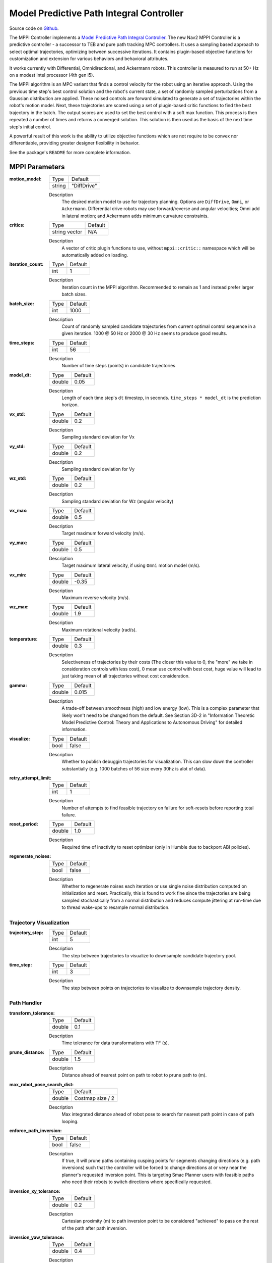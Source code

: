 .. _configuring_mppic:

Model Predictive Path Integral Controller
#########################################

Source code on Github_.

.. _Github: https://github.com/ros-planning/navigation2/tree/main/nav2_mppi_controller


.. image:: images/mppi_demo.gif
    :width: 600px
    :alt: MPPI on Turtlebot3 demo
    :align: center

The MPPI Controller implements a `Model Predictive Path Integral Controller <https://ieeexplore.ieee.org/document/7487277>`_.
The new Nav2 MPPI Controller is a predictive controller - a successor to TEB and pure path tracking MPC controllers. It uses a sampling based approach to select optimal trajectories, optimizing between successive iterations. It contains plugin-based objective functions for customization and extension for various behaviors and behavioral attributes.

It works currently with Differential, Omnidirectional, and Ackermann robots.
This controller is measured to run at 50+ Hz on a modest Intel processor (4th gen i5).

The MPPI algorithm is an MPC variant that finds a control velocity for the robot using an iterative approach. Using the previous time step's best control solution and the robot's current state, a set of randomly sampled perturbations from a Gaussian distribution are applied. These noised controls are forward simulated to generate a set of trajectories within the robot's motion model.
Next, these trajectories are scored using a set of plugin-based critic functions to find the best trajectory in the batch. The output scores are used to set the best control with a soft max function.
This process is then repeated a number of times and returns a converged solution. This solution is then used as the basis of the next time step's initial control.

A powerful result of this work is the ability to utilize objective functions which are not require to be convex nor differentiable, providing greater designer flexibility in behavior.

See the package's ``README`` for more complete information.

MPPI Parameters
***************

:motion_model:

  ============== ===========================
  Type           Default                    
  -------------- ---------------------------
  string         "DiffDrive" 
  ============== ===========================

  Description
    The desired motion model to use for trajectory planning. Options are ``DiffDrive``, ``Omni``, or ``Ackermann``. Differential drive robots may use forward/reverse and angular velocities; Omni add in lateral motion; and Ackermann adds minimum curvature constraints.

:critics:

  ============== ===========================
  Type           Default                    
  -------------- ---------------------------
  string vector  N/A 
  ============== ===========================

  Description
    A vector of critic plugin functions to use, without ``mppi::critic::`` namespace which will be automatically added on loading.

:iteration_count:

  ============== ===========================
  Type           Default                    
  -------------- ---------------------------
  int            1 
  ============== ===========================

  Description
    Iteration count in the MPPI algorithm. Recommended to remain as 1 and instead prefer larger batch sizes.

:batch_size:

  ============== ===========================
  Type           Default                    
  -------------- ---------------------------
  int            1000 
  ============== ===========================

  Description
    Count of randomly sampled candidate trajectories from current optimal control sequence in a given iteration. 1000 @ 50 Hz or 2000 @ 30 Hz seems to produce good results.

:time_steps:

  ============== ===========================
  Type           Default                    
  -------------- ---------------------------
  int            56 
  ============== ===========================

  Description
    Number of time steps (points) in candidate trajectories

:model_dt:

  ============== ===========================
  Type           Default                    
  -------------- ---------------------------
  double         0.05 
  ============== ===========================

  Description
    Length of each time step's ``dt`` timestep, in seconds. ``time_steps * model_dt`` is the prediction horizon.

:vx_std:

  ============== ===========================
  Type           Default                    
  -------------- ---------------------------
  double         0.2 
  ============== ===========================

  Description
    Sampling standard deviation for Vx

:vy_std:

  ============== ===========================
  Type           Default                    
  -------------- ---------------------------
  double         0.2 
  ============== ===========================

  Description
    Sampling standard deviation for Vy

:wz_std:

  ============== ===========================
  Type           Default                    
  -------------- ---------------------------
  double         0.2 
  ============== ===========================

  Description
    Sampling standard deviation for Wz (angular velocity)

:vx_max:

  ============== ===========================
  Type           Default                    
  -------------- ---------------------------
  double         0.5 
  ============== ===========================

  Description
    Target maximum forward velocity (m/s).

:vy_max:

  ============== ===========================
  Type           Default                    
  -------------- ---------------------------
  double         0.5 
  ============== ===========================

  Description
    Target maximum lateral velocity, if using ``Omni`` motion model (m/s).

:vx_min:

  ============== ===========================
  Type           Default                    
  -------------- ---------------------------
  double         -0.35 
  ============== ===========================

  Description
    Maximum reverse velocity (m/s).

:wz_max:

  ============== ===========================
  Type           Default                    
  -------------- ---------------------------
  double         1.9 
  ============== ===========================

  Description
    Maximum rotational velocity (rad/s).

:temperature:

  ============== ===========================
  Type           Default                    
  -------------- ---------------------------
  double         0.3
  ============== ===========================

  Description
    Selectiveness of trajectories by their costs (The closer this value to 0, the "more" we take in consideration controls with less cost), 0 mean use control with best cost, huge value will lead to just taking mean of all trajectories without cost consideration.

:gamma:

  ============== ===========================
  Type           Default                    
  -------------- ---------------------------
  double         0.015
  ============== ===========================

  Description
    A trade-off between smoothness (high) and low energy (low). This is a complex parameter that likely won't need to be changed from the default. See Section 3D-2 in "Information Theoretic Model Predictive Control: Theory and Applications to Autonomous Driving" for detailed information. 

:visualize:

  ============== ===========================
  Type           Default                    
  -------------- ---------------------------
  bool           false
  ============== ===========================

  Description
    Whether to publish debuggin trajectories for visualization. This can slow down the controller substantially (e.g. 1000 batches of 56 size every 30hz is alot of data).

:retry_attempt_limit:

  ============== ===========================
  Type           Default                    
  -------------- ---------------------------
  int            1
  ============== ===========================

  Description
    Number of attempts to find feasible trajectory on failure for soft-resets before reporting total failure.

:reset_period:

  ============== ===========================
  Type           Default                    
  -------------- ---------------------------
  double            1.0
  ============== ===========================

  Description
    Required time of inactivity to reset optimizer  (only in Humble due to backport ABI policies).

:regenerate_noises:

  ============== ===========================
  Type           Default                    
  -------------- ---------------------------
  bool           false 
  ============== ===========================

  Description
    Whether to regenerate noises each iteration or use single noise distribution computed on initialization and reset. Practically, this is found to work fine since the trajectories are being sampled stochastically from a normal distribution and reduces compute jittering at run-time due to thread wake-ups to resample normal distribution.

Trajectory Visualization
------------------------

:trajectory_step:

  ============== ===========================
  Type           Default                    
  -------------- ---------------------------
  int            5
  ============== ===========================

  Description
    The step between trajectories to visualize to downsample candidate trajectory pool.

:time_step:

  ============== ===========================
  Type           Default                    
  -------------- ---------------------------
  int            3
  ============== ===========================

  Description
    The step between points on trajectories to visualize to downsample trajectory density. 

Path Handler
------------

:transform_tolerance:

  ============== ===========================
  Type           Default                    
  -------------- ---------------------------
  double         0.1
  ============== ===========================

  Description
    Time tolerance for data transformations with TF (s).

:prune_distance:

  ============== ===========================
  Type           Default                    
  -------------- ---------------------------
  double         1.5
  ============== ===========================

  Description
    Distance ahead of nearest point on path to robot to prune path to (m).

:max_robot_pose_search_dist:

  ============== ===========================
  Type           Default                    
  -------------- ---------------------------
  double         Costmap size / 2
  ============== ===========================

  Description
    Max integrated distance ahead of robot pose to search for nearest path point in case of path looping.

:enforce_path_inversion:

  ============== ===========================
  Type           Default                    
  -------------- ---------------------------
  bool           false
  ============== ===========================

  Description
    If true, it will prune paths containing cusping points for segments changing directions (e.g. path inversions) such that the controller will be forced to change directions at or very near the planner's requested inversion point. This is targeting Smac Planner users with feasible paths who need their robots to switch directions where specifically requested.

:inversion_xy_tolerance:

  ============== ===========================
  Type           Default                    
  -------------- ---------------------------
  double         0.2
  ============== ===========================

  Description
    Cartesian proximity (m) to path inversion point to be considered "achieved" to pass on the rest of the path after path inversion.

:inversion_yaw_tolerance:

  ============== ===========================
  Type           Default                    
  -------------- ---------------------------
  double         0.4
  ============== ===========================

  Description
    Angular proximity (radians) to path inversion point to be considered "achieved" to pass on the rest of the path after path inversion. 0.4 rad = 23 deg.

Ackermann Motion Model
----------------------

:min_turning_r:

  ============== ===========================
  Type           Default                    
  -------------- ---------------------------
  double         0.2
  ============== ===========================

  Description
    The minimum turning radius possible for the vehicle platform (m).


Constraint Critic
-----------------

This critic penalizes trajectories that have components outside of the set dynamic or kinematic constraints

:cost_weight:

  ============== ===========================
  Type           Default                    
  -------------- ---------------------------
  double         4.0
  ============== ===========================

  Description
    Weight to apply to critic term.

:cost_power:

  ============== ===========================
  Type           Default                    
  -------------- ---------------------------
  int            1
  ============== ===========================

  Description
    Power order to apply to term. 

Goal Angle Critic
-----------------

This critic incentivizes navigating to achieve the angle of the goal posewhen in reasonable proximity to goal

:cost_weight:

  ============== ===========================
  Type           Default                    
  -------------- ---------------------------
  double         3.0
  ============== ===========================

  Description
    Weight to apply to critic term.

:cost_power:

  ============== ===========================
  Type           Default                    
  -------------- ---------------------------
  int            1
  ============== ===========================

  Description
    Power order to apply to term. 

:threshold_to_consider:

  ============== ===========================
  Type           Default                    
  -------------- ---------------------------
  double         0.5
  ============== ===========================

  Description
    Minimal distance (m) between robot and goal above which angle goal cost considered.

Goal Critic
-----------

This critic incentivizes navigating spatially towards the goal when in reasonable proximity to goal

:cost_weight:

  ============== ===========================
  Type           Default                    
  -------------- ---------------------------
  double         5.0
  ============== ===========================

  Description
    Weight to apply to critic term.

:cost_power:

  ============== ===========================
  Type           Default                    
  -------------- ---------------------------
  int            1
  ============== ===========================

  Description
    Power order to apply to term. 

:threshold_to_consider:

  ============== ===========================
  Type           Default                    
  -------------- ---------------------------
  double         1.4
  ============== ===========================

  Description
    Minimal distance (m) between robot and goal above which goal distance cost considered. It is wise to start with this as being the same as your prediction horizon to have a clean hand-off with the path follower critic.

Obstacles Critic
----------------

This critic incentivizes navigating away from obstacles and critical collisions using either a circular robot point-check or full SE2 footprint check.

:critical_weight:

  ============== ===========================
  Type           Default                    
  -------------- ---------------------------
  double         20.0
  ============== ===========================

  Description
    Weight to apply to critic for near collisions closer than ``collision_margin_distance`` to prevent near collisions **only** as a method of virtually inflating the footprint. This should not be used to generally influence obstacle avoidance away from critical collisions.

:repulsion_weight:

  ============== ===========================
  Type           Default                    
  -------------- ---------------------------
  double         1.5
  ============== ===========================

  Description
    Weight to apply to critic for generally preferring routes in lower cost space. This is separated from the critical term to allow for fine tuning of obstacle behaviors with path alignment for dynamic scenes without impacting actions which may directly lead to near-collisions. This is applied within the ``inflation_radius`` distance from obstacles.

:cost_power:

  ============== ===========================
  Type           Default                    
  -------------- ---------------------------
  int            1
  ============== ===========================

  Description
    Power order to apply to term.

:consider_footprint:

  ============== ===========================
  Type           Default                    
  -------------- ---------------------------
  bool           false
  ============== ===========================

  Description
    Whether to use point cost (if robot is circular or low compute power) or compute SE2 footprint cost.

:collision_cost:

  ============== ===========================
  Type           Default                    
  -------------- ---------------------------
  double         10000.0
  ============== ===========================

  Description
    Cost to apply to a true collision in a trajectory.

:collision_margin_distance:

  ============== ===========================
  Type           Default                    
  -------------- ---------------------------
  double         0.10
  ============== ===========================

  Description
    Margin distance (m) from collision to apply severe penalty, similar to footprint inflation. Between 0.05-0.2 is reasonable. Note that it will highly influence the controller not to enter spaces more confined than this, so ensure this parameter is set lower than the narrowest you expect the robot to need to traverse through.

:near_goal_distance:

  ============== ===========================
  Type           Default                    
  -------------- ---------------------------
  double         0.50
  ============== ===========================

  Description
    Distance (m) near goal to stop applying preferential obstacle term to allow robot to smoothly converge to goal pose in close proximity to obstacles.

:cost_scaling_factor:

  ============== ===========================
  Type           Default                    
  -------------- ---------------------------
  double         10.0
  ============== ===========================

  Description
    Exponential decay factor across inflation radius. This should be the same as for your inflation layer (Humble only)

:inflation_radius:

  ============== ===========================
  Type           Default                    
  -------------- ---------------------------
  double         0.55
  ============== ===========================

  Description
    Radius to inflate costmap around lethal obstacles. This should be the same as for your inflation layer (Humble only)

Path Align Critic
-----------------

This critic incentivizes aligning with the global path, if relevant. It does not implement path following behavior.

:cost_weight:

  ============== ===========================
  Type           Default                    
  -------------- ---------------------------
  double         10.0
  ============== ===========================

  Description
    Weight to apply to critic term.

:cost_power:

  ============== ===========================
  Type           Default                    
  -------------- ---------------------------
  int            1
  ============== ===========================

  Description
    Power order to apply to term. 

:threshold_to_consider:

  ============== ===========================
  Type           Default                    
  -------------- ---------------------------
  double         0.5
  ============== ===========================

  Description
    Distance (m) between robot and goal to **stop** considering path alignment and allow goal critics to take over.

:offset_from_furthest:

  ============== ===========================
  Type           Default                    
  -------------- ---------------------------
  int            20
  ============== ===========================

  Description
    Checks that the candidate trajectories are sufficiently far along their way tracking the path to apply the alignment critic. This ensures that path alignment is only considered when actually tracking the path, preventing awkward initialization motions preventing the robot from leaving the path to achieve the appropriate heading.

:max_path_occupancy_ratio:

  ============== ===========================
  Type           Default                    
  -------------- ---------------------------
  double         0.07
  ============== ===========================

  Description
    Maximum proportion of the path that can be occupied before this critic is not considered to allow the obstacle and path follow critics to avoid obstacles while following the path's intent in presence of dynamic objects in the scene. Between 0-1 for 0-100%.

:use_path_orientations:

  ============== ===========================
  Type           Default                    
  -------------- ---------------------------
  bool           false
  ============== ===========================

  Description
    Whether to consider path's orientations in path alignment, which can be useful when paired with feasible smac planners to incentivize directional changes only where/when the smac planner requests them. If you want the robot to deviate and invert directions where the controller sees fit, keep as false. If your plans do not contain orientation information (e.g. navfn), keep as false.

Path Angle Critic
-----------------

This critic penalizes trajectories at a high relative angle to the path. This helps the robot make sharp turns when necessary due to large accumulated angular errors.

:cost_weight:

  ============== ===========================
  Type           Default                    
  -------------- ---------------------------
  double         2.0
  ============== ===========================

  Description
    Weight to apply to critic term.

:cost_power:

  ============== ===========================
  Type           Default                    
  -------------- ---------------------------
  int            1
  ============== ===========================

  Description
    Power order to apply to term.

:threshold_to_consider:

  ============== ===========================
  Type           Default                    
  -------------- ---------------------------
  double         0.5
  ============== ===========================

  Description
    Distance (m) between robot and goal to **stop** considering path angles and allow goal critics to take over.

:offset_from_furthest:

  ============== ===========================
  Type           Default                    
  -------------- ---------------------------
  int            20
  ============== ===========================

  Description
    Number of path points after furthest one any trajectory achieves to compute path angle relative to.

:max_angle_to_furthest:

  ============== ===========================
  Type           Default                    
  -------------- ---------------------------
  double         1.2
  ============== ===========================

  Description
    Angular distance (rad) between robot and goal above which path angle cost starts being considered

:mode:

  ============== ===========================
  Type           Default                    
  -------------- ---------------------------
  int            0
  ============== ===========================

  Description
    Enum type for mode of operations for the path angle critic depending on path input types and behavioral desires. 0: Forward Preference, penalizes high path angles relative to the robot's orientation to incentivize turning towards the path. 1: No directional preference, penalizes high path angles relative to the robot's orientation or mirrored orientation (e.g. reverse), which ever is less, when a particular direction of travel is not preferable. 2: Consider feasible path orientation, when using a feasible path whereas the path points have orientation information (e.g. Smac Planners), consider the path's requested direction of travel to penalize path angles such that the robot will follow the path in the requested direction.


Path Follow Critic
------------------

This critic incentivizes making progress along the path. This is what drives the robot forward along the path.

:cost_weight:

  ============== ===========================
  Type           Default                    
  -------------- ---------------------------
  double         5.0
  ============== ===========================

  Description
    Weight to apply to critic term.

:cost_power:

  ============== ===========================
  Type           Default                    
  -------------- ---------------------------
  int            1
  ============== ===========================

  Description
    Power order to apply to term.

:threshold_to_consider:

  ============== ===========================
  Type           Default                    
  -------------- ---------------------------
  double         1.4
  ============== ===========================

  Description
    Distance (m) between robot and goal to **stop** considering path following and allow goal critics to take over. It is wise to start with this as being the same as your prediction horizon to have a clean hand-off with the goal critic.

:offset_from_furthest:

  ============== ===========================
  Type           Default                    
  -------------- ---------------------------
  int            6
  ============== ===========================

  Description
    Number of path points after furthest one any trajectory achieves to drive path tracking relative to.

Prefer Forward Critic
---------------------

This critic incentivizes moving in the forward direction, rather than reversing.

:cost_weight:

  ============== ===========================
  Type           Default                    
  -------------- ---------------------------
  double         5.0
  ============== ===========================

  Description
    Weight to apply to critic term.

:cost_power:

  ============== ===========================
  Type           Default                    
  -------------- ---------------------------
  int            1
  ============== ===========================

  Description
    Power order to apply to term.

:threshold_to_consider:

  ============== ===========================
  Type           Default                    
  -------------- ---------------------------
  double         0.5
  ============== ===========================

  Description
    Distance (m) between robot and goal to **stop** considering preferring forward and allow goal critics to take over.

Twirling Critic
---------------

This critic penalizes unnecessary 'twisting' with holonomic vehicles. It adds a constraint on the rotation angle to keep it consistent.

:cost_weight:

  ============== ===========================
  Type           Default                    
  -------------- ---------------------------
  double         10.0
  ============== ===========================

  Description
    Weight to apply to critic term.

:cost_power:

  ============== ===========================
  Type           Default                    
  -------------- ---------------------------
  int            1
  ============== ===========================

  Description
    Power order to apply to term.

Example
*******
.. code-block:: yaml

    controller_server:
      ros__parameters:
        controller_frequency: 30.0
        FollowPath:
          plugin: "nav2_mppi_controller::MPPIController"
          time_steps: 56
          model_dt: 0.05
          batch_size: 2000
          vx_std: 0.2
          vy_std: 0.2
          wz_std: 0.4
          vx_max: 0.5
          vx_min: -0.35
          vy_max: 0.5
          wz_max: 1.9
          iteration_count: 1
          prune_distance: 1.7
          transform_tolerance: 0.1
          temperature: 0.3
          gamma: 0.015
          motion_model: "DiffDrive"
          visualize: false
          reset_period: 1.0 # (only in Humble)
          regenerate_noises: false
          TrajectoryVisualizer:
            trajectory_step: 5
            time_step: 3
          AckermannConstraints:
            min_turning_r: 0.2
          critics: ["ConstraintCritic", "ObstaclesCritic", "GoalCritic", "GoalAngleCritic", "PathAlignCritic", "PathFollowCritic", "PathAngleCritic", "PreferForwardCritic"]
          ConstraintCritic:
            enabled: true
            cost_power: 1
            cost_weight: 4.0
          GoalCritic:
            enabled: true
            cost_power: 1
            cost_weight: 5.0
            threshold_to_consider: 1.4
          GoalAngleCritic:
            enabled: true
            cost_power: 1
            cost_weight: 3.0
            threshold_to_consider: 0.5
          PreferForwardCritic:
            enabled: true
            cost_power: 1
            cost_weight: 5.0
            threshold_to_consider: 0.5
          ObstaclesCritic:
            enabled: true
            cost_power: 1
            repulsion_weight: 1.5
            critical_weight: 20.0
            consider_footprint: false
            collision_cost: 10000.0
            collision_margin_distance: 0.1
            near_goal_distance: 0.5
            inflation_radius: 0.55 # (only in Humble)
            cost_scaling_factor: 10.0 # (only in Humble)
          PathAlignCritic:
            enabled: true
            cost_power: 1
            cost_weight: 14.0
            max_path_occupancy_ratio: 0.05
            trajectory_point_step: 3
            threshold_to_consider: 0.5
            offset_from_furthest: 20
            use_path_orientations: false
          PathFollowCritic:
            enabled: true
            cost_power: 1
            cost_weight: 5.0
            offset_from_furthest: 5
            threshold_to_consider: 1.4
          PathAngleCritic:
            enabled: true
            cost_power: 1
            cost_weight: 2.0
            offset_from_furthest: 4
            threshold_to_consider: 0.5
            max_angle_to_furthest: 1.0
            mode: 0
          # TwirlingCritic:
          #   enabled: true
          #   twirling_cost_power: 1
          #   twirling_cost_weight: 10.0


Notes to Users
**************

General Words of Wisdom
-----------------------

The ``model_dt`` parameter generally should be set to the duration of your control frequency. So if your control frequency is 20hz, this should be ``0.05``. However, you may also set it lower **but not larger**.

Visualization of the trajectories using ``visualize`` uses compute resources to back out trajectories for visualization and therefore slows compute time. It is not suggested that this parameter is set to ``true`` during a deployed use, but is a useful debug instrument while tuning the system, but use sparingly. Visualizing 2000 batches @ 56 points at 30 hz is *alot*.

The most common parameters you might want to start off changing are the velocity profiles (``vx_max``, ``vx_min``, ``wz_max``, and ``vy_max`` if holonomic) and the ``motion_model`` to correspond to your vehicle. Its wise to consider the ``prune_distance`` of the path plan in proportion to your maximum velocity and prediction horizon. The only deeper parameter that will likely need to be adjusted for your particular settings is the Obstacle critics' ``repulsion_weight`` since the tuning of this is proprtional to your inflation layer's radius. Higher radii should correspond to reduced ``repulsion_weight`` due to the penalty formation (e.g. ``inflation_radius - min_dist_to_obstacle``). If this penalty is too high, the robot will slow significantly when entering cost-space from non-cost space or jitter in narrow corridors. It is noteworthy, but likely not necessary to be changed, that the Obstacle critic may use the full footprint information if ``consider_footprint = true``, though comes at an increased compute cost.

Otherwise, the parameters have been closely pre-tuned by your friendly neighborhood navigator to give you a decent starting point that hopefully you only need to retune for your specific desired behavior lightly (if at all). Varying costmap parameters or maximum speeds are the actions which require the most attention, as described below:

Prediction Horizon, Costmap Sizing, and Offsets
-----------------------------------------------

As this is a predictive planner, there is some relationship between maximum speed, prediction times, and costmap size that users should keep in mind while tuning for their application. If a controller server costmap is set to 3.0m in size, that means that with the robot in the center, there is 1.5m of information on either side of the robot. When your prediction horizon (``time_steps * model_dt``) at maximum speed (``vx_max``) is larger than this, then your robot will be artificially limited in its maximum speeds and behavior by the costmap limitation. For example, if you predict forward 3 seconds (60 steps @ 0.05s per step) at 0.5m/s maximum speed, the **minimum** required costmap radius is 1.5m - or 3m total width.

The same applies to the Path Follow and Align offsets from furthest. In the same example if the furthest point we can consider is already at the edge of the costmap, then further offsets are thresholded because they're unusable. So its important while selecting these parameters to make sure that the theoretical offsets can exist on the costmap settings selected with the maximum prediction horizon and velocities desired. Setting the threshold for consideration in the path follower + goal critics as the same as your prediction horizon can make sure you have clean hand-offs between them, as the path follower will otherwise attempt to slow slightly once it reaches the final goal pose as its marker.

The Path Follow critic cannot drive velocities greater than the projectable distance of that velocity on the available path on the rolling costmap. The Path Align critic `offset_from_furthest` represents the number of path points a trajectory passes through while tracking the path. If this is set either absurdly low (e.g. 5) it can trigger when a robot is simply trying to start path tracking causing some suboptimal behaviors and local minima while starting a task. If it is set absurdly high (e.g. 50) relative to the path resolution and costmap size, then the critic may never trigger or only do so when at full-speed. A balance here is wise. A selection of this value to be ~30% of the maximum velocity distance projected is good (e.g. if a planner produces points every 2.5cm, 60 can fit on the 1.5m local costmap radius. If the max speed is 0.5m/s with a 3s prediction time, then 20 points represents 33% of the maximum speed projected over the prediction horizon onto the path). When in doubt, ``prediction_horizon_s * max_speed / path_resolution / 3.0`` is a good baseline.

Obstacle, Inflation Layer, and Path Following
---------------------------------------------

There also exists a relationship between the costmap configurations and the Obstacle critic configurations. If the Obstacle critic is not well tuned with the costmap parameters (inflation radius, scale) it can cause the robot to wobble significantly as it attempts to take finitely lower-cost trajectories with a slightly lower cost in exchange for jerky motion. It may also perform awkward maneuvers when in free-space to try to maximize time in a small pocket of 0-cost over a more natural motion which involves moving into some low-costed region. Finally, it may generally refuse to go into costed space at all when starting in a free 0-cost space if the gain is set disproportionately higher than the Path Follow scoring to encourage the robot to move along the path. This is due to the critic cost of staying in free space becoming more attractive than entering even lightly costed space in exchange for progression along the task. 

Thus, care should be taken to select weights of the obstacle critic in conjunction with the costmap inflation radius and scale so that a robot does not have such issues. How I (Steve, your friendly neighborhood navigator) tuned this was to first create the appropriate obstacle critic behavior desirable in conjunction with the inflation layer parameters. Its worth noting that the Obstacle critic converts the cost into a distance from obstacles, so the nature of the distribution of costs in the inflation isn't overly significant. However, the inflation radius and the scale will define the cost at the end of the distribution where free-space meets the lowest cost value within the radius. So testing for quality behavior when going over that threshold should be considered.

As you increase or decrease your weights on the Obstacle, you may notice the aforementioned behaviors (e.g. won't overcome free to non-free threshold). To overcome them, increase the FollowPath critic cost to increase the desire for the trajectory planner to continue moving towards the goal. Make sure to not overshoot this though, keep them balanced. A desirable outcome is smooth motion roughly in the center of spaces without significant close interactions with obstacles. It shouldn't be perfectly following a path yet nor should the output velocity be wobbling jaggedly.

Once you have your obstacle avoidance behavior tuned and matched with an appropriate path following penalty, tune the Path Align critic to align with the path. If you design exact-path-alignment behavior, its possible to skip the obstacle critic step as highly tuning the system to follow the path will give it less ability to deviate to avoid obstacles (though it'll slow and stop). Tuning the critic weight for the Obstacle critic high will do the job to avoid near-collisions but the repulsion weight is largely unnecessary to you. For others wanting more dynamic behavior, it *can* be beneficial to slowly lower the weight on the obstacle critic to give the path alignment critic some more room to work. If your path was generated with a cost-aware planner (like all provided by Nav2) and providing paths sufficiently far from obstacles for your satisfaction, the impact of a slightly reduced Obstacle critic with a Path Alignment critic will do you well. Not over-weighting the path align critic will allow the robot to  deviate from the path to get around dynamic obstacles in the scene or other obstacles not previous considered during path planning. It is subjective as to the best behavior for your application, but it has been shown that MPPI can be an exact path tracker and/or avoid dynamic obstacles very fluidly and everywhere in between. The defaults provided are in the generally right regime for a balanced initial trade-off. 
